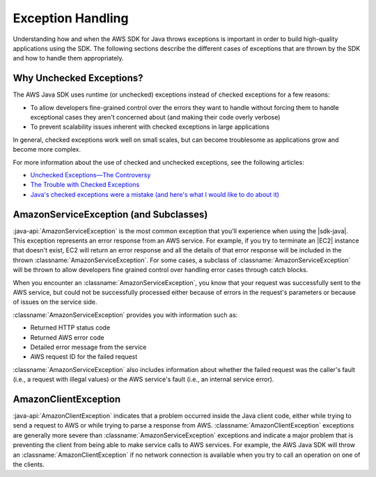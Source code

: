 .. Copyright 2010-2016 Amazon.com, Inc. or its affiliates. All Rights Reserved.

   This work is licensed under a Creative Commons Attribution-NonCommercial-ShareAlike 4.0
   International License (the "License"). You may not use this file except in compliance with the
   License. A copy of the License is located at http://creativecommons.org/licenses/by-nc-sa/4.0/.

   This file is distributed on an "AS IS" BASIS, WITHOUT WARRANTIES OR CONDITIONS OF ANY KIND,
   either express or implied. See the License for the specific language governing permissions and
   limitations under the License.

##################
Exception Handling
##################

Understanding how and when the AWS SDK for Java throws exceptions is important in order to build
high-quality applications using the SDK. The following sections describe the different cases of
exceptions that are thrown by the SDK and how to handle them appropriately.

Why Unchecked Exceptions?
=========================

The AWS Java SDK uses runtime (or unchecked) exceptions instead of checked exceptions for a few
reasons:

* To allow developers fine-grained control over the errors they want to handle without forcing them
  to handle exceptional cases they aren't concerned about (and making their code overly verbose)

* To prevent scalability issues inherent with checked exceptions in large applications

In general, checked exceptions work well on small scales, but can become troublesome as applications
grow and become more complex.

For more information about the use of checked and unchecked exceptions, see the following articles:

* `Unchecked Exceptions—The Controversy
  <http://docs.oracle.com/javase/tutorial/essential/exceptions/runtime.html>`_

* `The Trouble with Checked Exceptions <http://www.artima.com/intv/handcuffs2.html>`_

* `Java's checked exceptions were a mistake (and here's what I would like to do about it)
  <http://radio.weblogs.com/0122027/stories/2003/04/01/JavasCheckedExceptionsWereAMistake.html>`_


AmazonServiceException (and Subclasses)
========================================

:java-api:`AmazonServiceException` is the most common exception that you'll experience when using
the |sdk-java|. This exception represents an error response from an AWS service. For example, if you
try to terminate an |EC2| instance that doesn't exist, EC2 will return an error response and all the
details of that error response will be included in the thrown :classname:`AmazonServiceException`.
For some cases, a subclass of :classname:`AmazonServiceException` will be thrown to allow developers
fine grained control over handling error cases through catch blocks.

When you encounter an :classname:`AmazonServiceException`, you know that your request was successfully
sent to the AWS service, but could not be successfully processed either because of errors in the
request's parameters or because of issues on the service side.

:classname:`AmazonServiceException` provides you with information such as:

* Returned HTTP status code

* Returned AWS error code

* Detailed error message from the service

* AWS request ID for the failed request

:classname:`AmazonServiceException` also includes information about whether the failed request was
the caller's fault (i.e., a request with illegal values) or the AWS service's fault (i.e., an
internal service error).


AmazonClientException
=====================

:java-api:`AmazonClientException` indicates that a problem occurred inside the Java client code,
either while trying to send a request to AWS or while trying to parse a response from AWS.
:classname:`AmazonClientException` exceptions are generally more severe than
:classname:`AmazonServiceException` exceptions and indicate a major problem that is preventing the
client from being able to make service calls to AWS services. For example, the AWS Java SDK will
throw an :classname:`AmazonClientException` if no network connection is available when you try to
call an operation on one of the clients.

